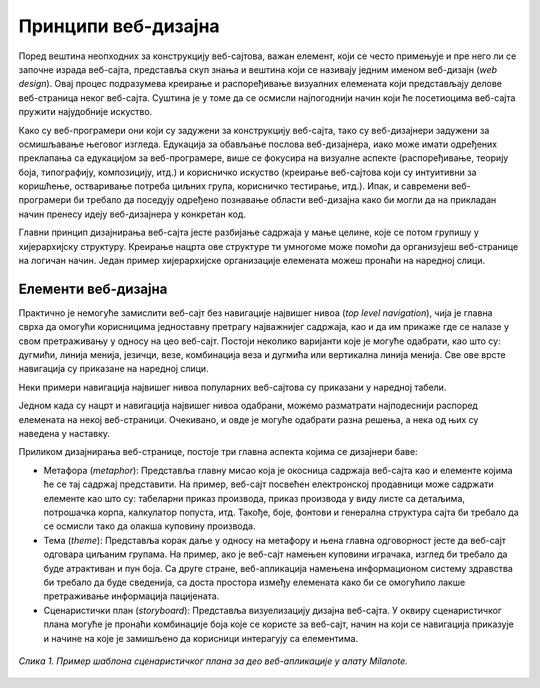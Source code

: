 Принципи веб-дизајна
====================

Поред вештина неопходних за конструкцију веб-сајтова, важан елемент, који се често примењује и пре него ли се започне израда веб-сајта, представља скуп знања и вештина који се називају једним именом веб-дизајн (*web design*). Овај процес подразумева креирање и распоређивање визуалних елемената који представљају делове веб-страница неког веб-сајта. Суштина је у томе да се осмисли најпогоднији начин који ће посетиоцима веб-сајта пружити најудобније искуство. 

Како су веб-програмери они који су задужени за конструкцију веб-сајта, тако су веб-дизајнери задужени за осмишљавање његовог изгледа. Едукација за обављање послова веб-дизајнера, иако може имати одређених преклапања са едукацијом за веб-програмере, више се фокусира на визуалне аспекте (распоређивање, теорију боја, типографију, композицију, итд.) и корисничко искуство (креирање веб-сајтова који су интуитивни за коришћење, остваривање потреба циљних група, корисничко тестирање, итд.). Ипак, и савремени веб-програмери би требало да поседују одређено познавање области веб-дизајна како би могли да на прикладан начин пренесу идеју веб-дизајнера у конкретан код.

Главни принцип дизајнирања веб-сајта јесте разбијање садржаја у мање целине, које се потом групишу у хијерархијску структуру. Креирање нацрта ове структуре ти умногоме може помоћи да организујеш веб-странице на логичан начин. Један пример хијерархијске организације елемената можеш пронаћи на наредној слици.

.. image:: ../../_images/slika_43a.jpg
        :width: 780
        :align: center

Елементи веб-дизајна
_____________________

Практично је немогуће замислити веб-сајт без навигације највишег нивоа (*top level navigation*), чија је главна сврха да омогући корисницима једноставну претрагу најважнијег садржаја, као и да им прикаже где се налазе у свом претраживању у односу на цео веб-сајт. Постоји неколико варијанти које је могуће одабрати, као што су: дугмићи, линија менија, језичци, везе, комбинација веза и дугмића или вертикална линија менија. Све ове врсте навигација су приказане на наредној слици.

.. image:: ../../_images/slika_43b.jpg
        :width: 780
        :align: center

Неки примери навигација највишег нивоа популарних веб-сајтова су приказани у наредној табели.

.. image:: ../../_images/slika_43c.jpg
        :width: 780
        :align: center

Једном када су нацрт и навигација највишег нивоа одабрани, можемо разматрати најподеснији распоред елемената на некој веб-страници. Очекивано, и овде је могуће одабрати разна решења, а нека од њих су наведена у наставку.

.. image:: ../../_images/slika_43d.jpg
        :width: 780
        :align: center

.. image:: ../../_images/slika_43d_1.jpg
        :width: 780
        :align: center

Приликом дизајнирања веб-странице, постоје три главна аспекта којима се дизајнери баве:

- Метафора (*metaphor*): Представља главну мисао која је окосница садржаја веб-сајта као и елементе којима ће се тај садржај представити. На пример, веб-сајт посвећен електронској продавници може садржати елементе као што су: табеларни приказ производа, приказ производа у виду листе са детаљима, потрошачка корпа, калкулатор попуста, итд. Такође, боје, фонтови и генерална структура сајта би требало да се осмисли тако да олакша куповину производа.
- Тема (*theme*): Представља корак даље у односу на метафору и њена главна одговорност јесте да веб-сајт одговара циљаним групама. На пример, ако је веб-сајт намењен куповини играчака, изглед би требало да буде атрактиван и пун боја. Са друге стране, веб-апликација намењена информационом систему здравства би требало да буде сведенија, са доста простора између елемената како би се омогућило лакше претраживање информација пацијената.
- Сценаристички план (*storyboard*): Представља визуелизацију дизајна веб-сајта. У оквиру сценаристичког плана могуће је пронаћи комбинације боја које се користе за веб-сајт, начин на који се навигација приказује и начине на које је замишљено да корисници интерагују са елементима.

.. figure:: ../../_images/slika_43e.jpg
    :width: 780
    :align: center

    *Слика 1. Пример шаблона сценаристичког плана за део веб-апликације у алату Milanote.*
    

